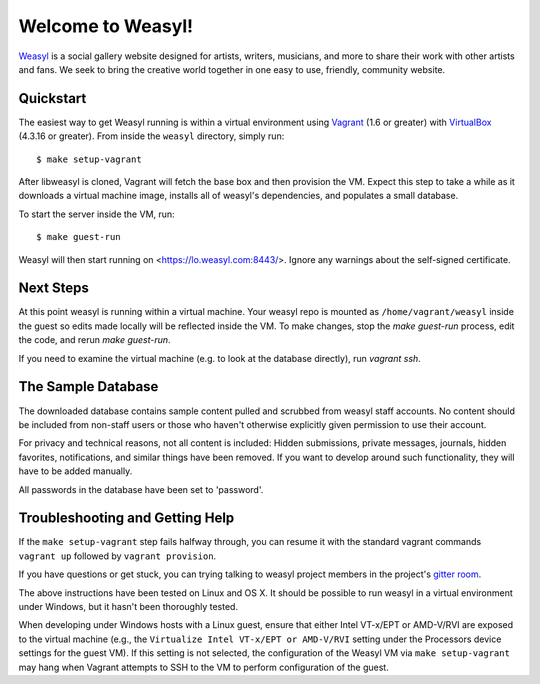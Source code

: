 Welcome to Weasyl!
==================

.. highlight:: console

`Weasyl`_ is a social gallery website designed for artists, writers, musicians,
and more to share their work with other artists and fans. We seek to bring the
creative world together in one easy to use, friendly, community website.


Quickstart
----------

The easiest way to get Weasyl running is within a virtual environment using
`Vagrant`_ (1.6 or greater) with `VirtualBox`_ (4.3.16 or greater). From inside the
``weasyl`` directory, simply run::

  $ make setup-vagrant

After libweasyl is cloned, Vagrant will fetch the base box and then provision
the VM. Expect this step to take a while as it downloads a virtual machine
image, installs all of weasyl's dependencies, and populates a small database.

To start the server inside the VM, run::

  $ make guest-run

Weasyl will then start running on <https://lo.weasyl.com:8443/>. Ignore any
warnings about the self-signed certificate.


Next Steps
----------

At this point weasyl is running within a virtual machine. Your weasyl repo
is mounted as ``/home/vagrant/weasyl`` inside the guest so edits made locally
will be reflected inside the VM. To make changes, stop the `make guest-run`
process, edit the code, and rerun `make guest-run`.

If you need to examine the virtual machine (e.g. to look at the database
directly), run `vagrant ssh`.


The Sample Database
-------------------

The downloaded database contains sample content pulled and scrubbed from
weasyl staff accounts. No content should be included from non-staff users
or those who haven't otherwise explicitly given permission to use their
account.

For privacy and technical reasons, not all content is included: Hidden
submissions, private messages, journals, hidden favorites, notifications,
and similar things have been removed. If you want to develop around such
functionality, they will have to be added manually.

All passwords in the database have been set to 'password'.


Troubleshooting and Getting Help
--------------------------------

If the ``make setup-vagrant`` step fails halfway through, you can resume it with the
standard vagrant commands ``vagrant up`` followed by ``vagrant provision``.

If you have questions or get stuck, you can trying talking to weasyl project members in
the project's `gitter room <https://gitter.im/Weasyl/weasyl>`_.

The above instructions have been tested on Linux and OS X. It should be possible
to run weasyl in a virtual environment under Windows, but it hasn't been thoroughly
tested. 

When developing under Windows hosts with a Linux guest, ensure that either Intel VT-x/EPT 
or AMD-V/RVI are exposed to the virtual machine (e.g., the ``Virtualize Intel VT-x/EPT or 
AMD-V/RVI`` setting under the Processors device settings for the guest VM). If this setting 
is not selected, the configuration of the Weasyl VM via ``make setup-vagrant`` may hang 
when Vagrant attempts to SSH to the VM to perform configuration of the guest. 


.. _Weasyl: https://www.weasyl.com
.. _Vagrant: https://www.vagrantup.com
.. _VirtualBox: https://www.virtualbox.org
